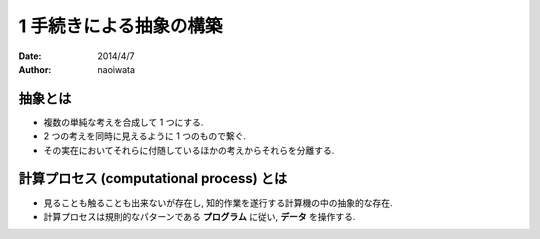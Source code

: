 =========================
1 手続きによる抽象の構築
=========================

:date: 2014/4/7
:author: naoiwata

抽象とは
========

- 複数の単純な考えを合成して 1 つにする.
- 2 つの考えを同時に見えるように 1 つのもので繋ぐ.
- その実在においてそれらに付随しているほかの考えからそれらを分離する.

計算プロセス (computational process) とは
=========================================

- 見ることも触ることも出来ないが存在し, 知的作業を遂行する計算機の中の抽象的な存在.
- 計算プロセスは規則的なパターンである **プログラム** に従い, **データ** を操作する.
